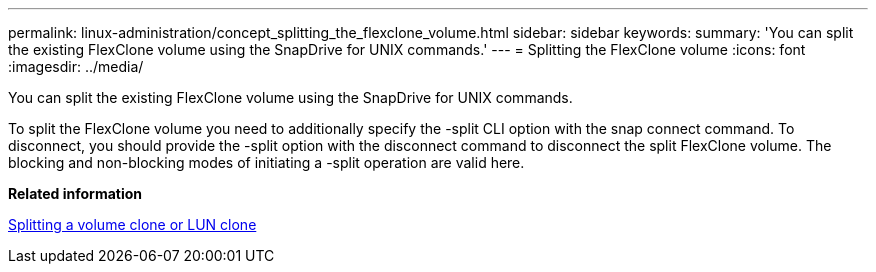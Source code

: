 ---
permalink: linux-administration/concept_splitting_the_flexclone_volume.html
sidebar: sidebar
keywords: 
summary: 'You can split the existing FlexClone volume using the SnapDrive for UNIX commands.'
---
= Splitting the FlexClone volume
:icons: font
:imagesdir: ../media/

[.lead]
You can split the existing FlexClone volume using the SnapDrive for UNIX commands.

To split the FlexClone volume you need to additionally specify the -split CLI option with the snap connect command. To disconnect, you should provide the -split option with the disconnect command to disconnect the split FlexClone volume. The blocking and non-blocking modes of initiating a -split operation are valid here.

*Related information*

xref:concept_splitting_the_volume_or_lun_clone_operations.adoc[Splitting a volume clone or LUN clone]
